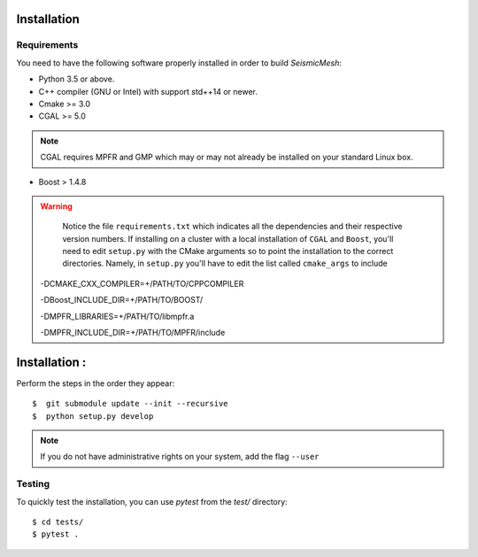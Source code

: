 Installation
============

Requirements
------------

You need to have the following software properly installed in order to
build *SeismicMesh*:

* Python 3.5 or above.

* C++ compiler (GNU or Intel) with support std++14 or newer.

* Cmake >= 3.0

* CGAL >= 5.0

.. note ::
    CGAL requires MPFR and GMP which may or may not already be installed on your standard Linux box.

* Boost > 1.4.8

.. warning ::

    Notice the file ``requirements.txt`` which indicates all the dependencies and their respective version numbers. If installing on a cluster with a local  installation of ``CGAL`` and ``Boost``, you'll need to edit ``setup.py`` with the CMake arguments so to point the installation to the correct directories. Namely, in ``setup.py`` you'll have to edit the list called ``cmake_args`` to include ::

  -DCMAKE_CXX_COMPILER=+/PATH/TO/CPPCOMPILER

  -DBoost_INCLUDE_DIR=+/PATH/TO/BOOST/

  -DMPFR_LIBRARIES=+/PATH/TO/libmpfr.a

  -DMPFR_INCLUDE_DIR=+/PATH/TO/MPFR/include


Installation :
==============================================

Perform the steps in the order they appear::

$  git submodule update --init --recursive
$  python setup.py develop

.. note ::
    If you do not have administrative rights on your system, add the flag ``--user``

Testing
-------

To quickly test the installation, you can use `pytest` from the `test/` directory::

$ cd tests/
$ pytest .
